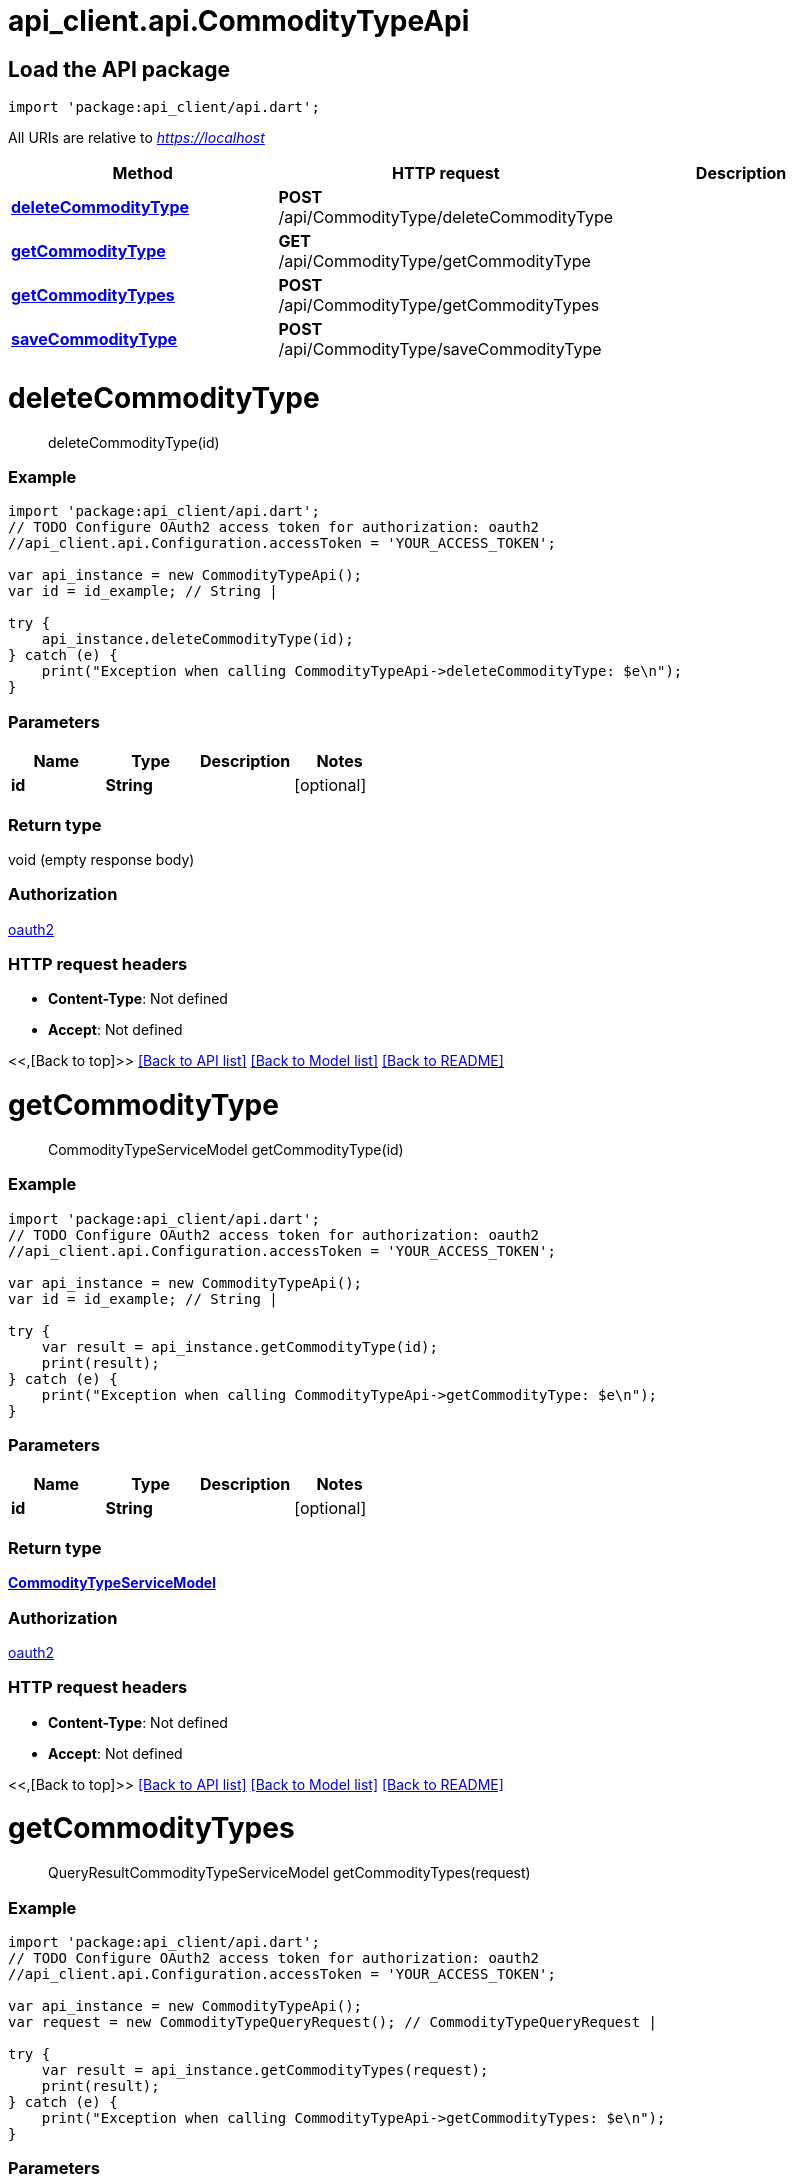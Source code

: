= api_client.api.CommodityTypeApi
:doctype: book

== Load the API package

[source,dart]
----
import 'package:api_client/api.dart';
----

All URIs are relative to _https://localhost_

|===
| Method | HTTP request | Description

| link:CommodityTypeApi.md#deleteCommodityType[*deleteCommodityType*]
| *POST* /api/CommodityType/deleteCommodityType
|

| link:CommodityTypeApi.md#getCommodityType[*getCommodityType*]
| *GET* /api/CommodityType/getCommodityType
|

| link:CommodityTypeApi.md#getCommodityTypes[*getCommodityTypes*]
| *POST* /api/CommodityType/getCommodityTypes
|

| link:CommodityTypeApi.md#saveCommodityType[*saveCommodityType*]
| *POST* /api/CommodityType/saveCommodityType
|
|===

= *deleteCommodityType*

____
deleteCommodityType(id)
____

[discrete]
=== Example

[source,dart]
----
import 'package:api_client/api.dart';
// TODO Configure OAuth2 access token for authorization: oauth2
//api_client.api.Configuration.accessToken = 'YOUR_ACCESS_TOKEN';

var api_instance = new CommodityTypeApi();
var id = id_example; // String |

try {
    api_instance.deleteCommodityType(id);
} catch (e) {
    print("Exception when calling CommodityTypeApi->deleteCommodityType: $e\n");
}
----

[discrete]
=== Parameters

|===
| Name | Type | Description | Notes

| *id*
| *String*
|
| [optional]
|===

[discrete]
=== Return type

void (empty response body)

[discrete]
=== Authorization

link:../README.md#oauth2[oauth2]

[discrete]
=== HTTP request headers

* *Content-Type*: Not defined
* *Accept*: Not defined

<<,[Back to top]>> link:../README.md#documentation-for-api-endpoints[[Back to API list\]] link:../README.md#documentation-for-models[[Back to Model list\]] xref:../README.adoc[[Back to README\]]

= *getCommodityType*

____
CommodityTypeServiceModel getCommodityType(id)
____

[discrete]
=== Example

[source,dart]
----
import 'package:api_client/api.dart';
// TODO Configure OAuth2 access token for authorization: oauth2
//api_client.api.Configuration.accessToken = 'YOUR_ACCESS_TOKEN';

var api_instance = new CommodityTypeApi();
var id = id_example; // String |

try {
    var result = api_instance.getCommodityType(id);
    print(result);
} catch (e) {
    print("Exception when calling CommodityTypeApi->getCommodityType: $e\n");
}
----

[discrete]
=== Parameters

|===
| Name | Type | Description | Notes

| *id*
| *String*
|
| [optional]
|===

[discrete]
=== Return type

xref:CommodityTypeServiceModel.adoc[*CommodityTypeServiceModel*]

[discrete]
=== Authorization

link:../README.md#oauth2[oauth2]

[discrete]
=== HTTP request headers

* *Content-Type*: Not defined
* *Accept*: Not defined

<<,[Back to top]>> link:../README.md#documentation-for-api-endpoints[[Back to API list\]] link:../README.md#documentation-for-models[[Back to Model list\]] xref:../README.adoc[[Back to README\]]

= *getCommodityTypes*

____
QueryResultCommodityTypeServiceModel getCommodityTypes(request)
____

[discrete]
=== Example

[source,dart]
----
import 'package:api_client/api.dart';
// TODO Configure OAuth2 access token for authorization: oauth2
//api_client.api.Configuration.accessToken = 'YOUR_ACCESS_TOKEN';

var api_instance = new CommodityTypeApi();
var request = new CommodityTypeQueryRequest(); // CommodityTypeQueryRequest |

try {
    var result = api_instance.getCommodityTypes(request);
    print(result);
} catch (e) {
    print("Exception when calling CommodityTypeApi->getCommodityTypes: $e\n");
}
----

[discrete]
=== Parameters

|===
| Name | Type | Description | Notes

| *request*
| xref:CommodityTypeQueryRequest.adoc[*CommodityTypeQueryRequest*]
|
| [optional]
|===

[discrete]
=== Return type

xref:QueryResultCommodityTypeServiceModel.adoc[*QueryResultCommodityTypeServiceModel*]

[discrete]
=== Authorization

link:../README.md#oauth2[oauth2]

[discrete]
=== HTTP request headers

* *Content-Type*: application/json-patch+json, application/json, text/json, application/_*+json
* *Accept*: Not defined

<<,[Back to top]>> link:../README.md#documentation-for-api-endpoints[[Back to API list\]] link:../README.md#documentation-for-models[[Back to Model list\]] xref:../README.adoc[[Back to README\]]

= *saveCommodityType*

____
CommodityTypeServiceModel saveCommodityType(model)
____

[discrete]
=== Example

[source,dart]
----
import 'package:api_client/api.dart';
// TODO Configure OAuth2 access token for authorization: oauth2
//api_client.api.Configuration.accessToken = 'YOUR_ACCESS_TOKEN';

var api_instance = new CommodityTypeApi();
var model = new CommodityTypeServiceModel(); // CommodityTypeServiceModel |

try {
    var result = api_instance.saveCommodityType(model);
    print(result);
} catch (e) {
    print("Exception when calling CommodityTypeApi->saveCommodityType: $e\n");
}
----

[discrete]
=== Parameters

|===
| Name | Type | Description | Notes

| *model*
| xref:CommodityTypeServiceModel.adoc[*CommodityTypeServiceModel*]
|
| [optional]
|===

[discrete]
=== Return type

xref:CommodityTypeServiceModel.adoc[*CommodityTypeServiceModel*]

[discrete]
=== Authorization

link:../README.md#oauth2[oauth2]

[discrete]
=== HTTP request headers

* *Content-Type*: application/json-patch+json, application/json, text/json, application/_*+json
* *Accept*: Not defined

<<,[Back to top]>> link:../README.md#documentation-for-api-endpoints[[Back to API list\]] link:../README.md#documentation-for-models[[Back to Model list\]] xref:../README.adoc[[Back to README\]]
